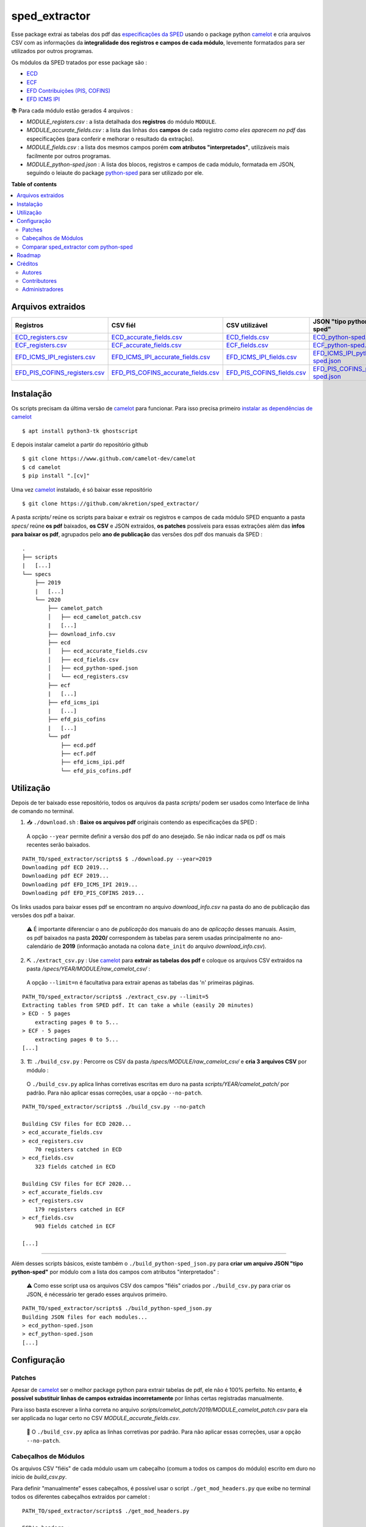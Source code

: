 ============
sped_extractor
============


Esse package extrai as tabelas dos pdf das `especificações da SPED <http://sped.rfb.gov.br/pasta/show/9>`_ usando o package python `camelot`_ e cria arquivos CSV com as informações da **integralidade dos registros e campos de cada módulo**, levemente formatados para ser utilizados por outros programas.

Os módulos da SPED tratados por esse package são :

- `ECD <http://sped.rfb.gov.br/pasta/show/1569>`_
- `ECF <http://sped.rfb.gov.br/pasta/show/1644>`_
- `EFD Contribuições (PIS, COFINS) <http://sped.rfb.gov.br/pasta/show/1989>`_
- `EFD ICMS IPI <http://sped.rfb.gov.br/pasta/show/1573>`_

📚  Para cada módulo estão gerados 4 arquivos :

- *MODULE_registers.csv* : a lista detalhada dos **registros** do módulo ``MODULE``.
- *MODULE_accurate_fields.csv* : a lista das linhas dos **campos** de cada registro *como eles aparecem no pdf* das especificações (para conferir e melhorar o resultado da extração).
- *MODULE_fields.csv* : a lista dos mesmos campos porém **com atributos "interpretados"**, utilizáveis mais facilmente por outros programas.
- *MODULE_python-sped.json* : A lista dos blocos, registros e campos de cada módulo, formatada em JSON, seguindo o leiaute do package `python-sped`_ para ser utilizado por ele.


**Table of contents**

.. contents::
   :local:

Arquivos extraidos
==================

=============================  ===================================  ==========================  ===========================
Registros                      CSV fiél                             CSV utilizável              JSON "tipo python-sped"
=============================  ===================================  ==========================  ===========================
ECD_registers.csv_             ECD_accurate_fields.csv_             ECD_fields.csv_             ECD_python-sped.json_
ECF_registers.csv_             ECF_accurate_fields.csv_             ECF_fields.csv_             ECF_python-sped.json_
EFD_ICMS_IPI_registers.csv_    EFD_ICMS_IPI_accurate_fields.csv_    EFD_ICMS_IPI_fields.csv_    EFD_ICMS_IPI_python-sped.json_
EFD_PIS_COFINS_registers.csv_  EFD_PIS_COFINS_accurate_fields.csv_  EFD_PIS_COFINS_fields.csv_  EFD_PIS_COFINS_python-sped.json_
=============================  ===================================  ==========================  ===========================

Instalação
============

Os scripts precisam da última versão de `camelot`_ para funcionar. Para isso precisa primeiro `instalar as dependências de camelot <https://camelot-py.readthedocs.io/en/master/user/install-deps.html>`_ ::

  $ apt install python3-tk ghostscript

E depois instalar camelot a partir do repositório github ::

  $ git clone https://www.github.com/camelot-dev/camelot
  $ cd camelot
  $ pip install ".[cv]"

Uma vez `camelot`_ instalado, é só baixar esse repositório ::

  $ git clone https://github.com/akretion/sped_extractor/

A pasta *scripts/* reúne os scripts para baixar e extrair os registros e campos de cada módulo SPED enquanto a pasta *specs/* reúne **os pdf** baixados, **os CSV** e JSON extraídos, **os patches** possíveis para essas extrações além das **infos para baixar os pdf**, agrupados pelo **ano de publicação** das versões dos pdf dos manuais da SPED :

::

  .
  ├── scripts
  |   [...]
  └── specs
      ├── 2019
      |   [...]
      └── 2020
          ├── camelot_patch
          │   ├── ecd_camelot_patch.csv
          |   [...]
          ├── download_info.csv
          ├── ecd
          │   ├── ecd_accurate_fields.csv
          │   ├── ecd_fields.csv
          │   ├── ecd_python-sped.json
          │   └── ecd_registers.csv
          ├── ecf
          |   [...]
          ├── efd_icms_ipi
          |   [...]
          ├── efd_pis_cofins
          |   [...]
          └── pdf
              ├── ecd.pdf
              ├── ecf.pdf
              ├── efd_icms_ipi.pdf
              └── efd_pis_cofins.pdf

Utilização
==========

Depois de ter baixado esse repositório, todos os arquivos da pasta *scripts/* podem ser usados como Interface de linha de comando no terminal.

1. 📥 ``./download.sh`` : **Baixe os arquivos pdf** originais contendo as especificações da SPED :

  A opção ``--year`` permite definir a versão dos pdf do ano desejado. Se não indicar nada os pdf os mais recentes serão baixados.

::

  PATH_TO/sped_extractor/scripts$ $ ./download.py --year=2019
  Downloading pdf ECD 2019...
  Downloading pdf ECF 2019...
  Downloading pdf EFD_ICMS_IPI 2019...
  Downloading pdf EFD_PIS_COFINS 2019...

Os links usados para baixar esses pdf se encontram no arquivo *download_info.csv* na pasta do ano de publicação das versões dos pdf a baixar.

  ⚠️  É importante diferenciar o ano de *publicação* dos manuais do ano de *aplicação* desses manuais. Assim, os pdf baixados na pasta **2020/** correspondem às tabelas para serem usadas principalmente no ano-calendário de **2019** (informação anotada na colona ``date_init`` do arquivo *download_info.csv*).


2. ⛏️ ``./extract_csv.py`` : Use `camelot`_ para **extrair as tabelas dos pdf** e coloque os arquivos CSV extraidos na pasta */specs/YEAR/MODULE/raw_camelot_csv/* :

  A opção ``--limit=n`` é facultativa para extrair apenas as tabelas das 'n' primeiras páginas.

::

  PATH_TO/sped_extractor/scripts$ ./extract_csv.py --limit=5
  Extracting tables from SPED pdf. It can take a while (easily 20 minutes)
  > ECD - 5 pages
      extracting pages 0 to 5...
  > ECF - 5 pages
      extracting pages 0 to 5...
  [...]

3. 🏗️ ``./build_csv.py`` : Percorre os CSV da pasta */specs/MODULE/raw_camelot_csv/* e **cria 3 arquivos CSV** por módulo :

  O ``./build_csv.py`` aplica linhas corretivas escritas em duro na pasta *scripts/YEAR/camelot_patch/* por padrão. Para não aplicar essas correções, usar a opção ``--no-patch``.

::

  PATH_TO/sped_extractor/scripts$ ./build_csv.py --no-patch

  Building CSV files for ECD 2020...
  > ecd_accurate_fields.csv
  > ecd_registers.csv
      70 registers catched in ECD
  > ecd_fields.csv
      323 fields catched in ECD

  Building CSV files for ECF 2020...
  > ecf_accurate_fields.csv
  > ecf_registers.csv
      179 registers catched in ECF
  > ecf_fields.csv
      903 fields catched in ECF

  [...]


-------

Além desses scripts básicos, existe também o ``./build_python-sped_json.py`` para **criar um arquivo JSON "tipo python-sped"** por módulo com a lista dos campos com atributos "interpretados" :

  ⚠️  Como esse script usa os arquivos CSV dos campos "fiéis" criados por ``./build_csv.py`` para criar os JSON, é nécessário ter gerado esses arquivos primeiro.

::

  PATH_TO/sped_extractor/scripts$ ./build_python-sped_json.py
  Building JSON files for each modules...
  > ecd_python-sped.json
  > ecf_python-sped.json
  [...]

Configuração
============

Patches
~~~~~~~

Apesar de `camelot`_ ser o melhor package python para extrair tabelas de pdf, ele não é 100% perfeito. No entanto, **é possível substituir linhas de campos extraidas incorretamente** por linhas certas registradas manualmente.

Para isso basta escrever a linha correta no arquivo *scripts/camelot_patch/2019/MODULE_camelot_patch.csv* para ela ser applicada no lugar certo no CSV *MODULE_accurate_fields.csv*.

  🔎  O ``./build_csv.py`` aplica as linhas corretivas por padrão. Para não aplicar essas correções, usar a opção ``--no-patch``.

Cabeçalhos de Módulos
~~~~~~~

Os arquivos CSV "fiéis" de cada módulo usam um cabeçalho (comum a todos os campos do módulo) escrito em duro no início de *build_csv.py*.

Para definir "manualmente" esses cabeçalhos, é possível usar o script ``./get_mod_headers.py`` que exibe no terminal todos os diferentes cabeçalhos extraídos por camelot :

::

  PATH_TO/sped_extractor/scripts$ ./get_mod_headers.py

  ECD's headers :
  ['Nº', 'Campo', 'Descrição', 'Tipo', 'Tamanho', 'Decimal']
  ['Nº', 'Campo', 'Descrição', 'Tipo', 'Tamanho', 'Decimal', 'Valores Válidos', 'Obrigatório', 'Regras de Validação do Campo']
  ['Nº', 'Campo', 'Descrição', '', 'Tipo Tamanho', 'Decimal', 'Valores Válidos', 'Obrigatório', 'Regras de Validação do Campo']
  ['Nº', 'Campo', 'Descrição', 'Tipo', 'Tamanho', 'Decimal', 'Valores Válidos', 'Obrigatório', 'Regras de Validação de Campo']

  ECF's headers :
  ['Nº', 'Campo', 'Descrição', 'Tipo', '', 'Tamanho Decimal', 'Valores Válidos', 'Obrigatório']
  ['Nº', 'Campo', 'Descrição', 'Tipo', 'Tamanho', 'Decimal', 'Valores Válidos', 'Obrigatório']
  ['Nº', 'Campo', 'Descrição', 'Tipo', 'Tamanho Decimal', '', 'Valores Válidos', 'Obrigatório']
  ['Nº', 'Campo', 'Descrição', 'Tipo', '', 'Tamanho Decimal', '', 'Valores Válidos Obrigatório']

  [...]

Comparar sped_extractor com python-sped
~~~~~~~

python-sped_ é uma biblioteca python com a lista dos campos de cada módulo da SPED, porém escrita "manualmente" e desatualizada (ECD e ECF seguindo os pdf das especificações de 2017, EFD/ICMS-IPI e EFD/PIS-COFINS seguindo os pdf das especificações de 2015).

Apesar disso, pode ser interessante comparar essas listas de campos com as listas extraidas pelo **sped_extractor**. Para isso é só lançar o script ``./compare_ptyhon-sped.py``.

Um exemple de comparação com python-sped_ pode ser encontrada `aqui <https://gist.github.com/clementmbr/3a730276bd19f639780521777628d763>`_.


Roadmap
========

- Criar pacote python instalável com pip.
- Melhorar o arquivo JSON "tipo python-sped" (valor dos itens "regras" e "campos_chave" dos registros)

Créditos
=======

Autores
~~~~~~~

* Akretion

Contributores
~~~~~~~~~~~~

* Raphaël Valyi <raphael.valyi@akretion.com.br>
* Clément Mombereau <clement.mombereau@akretion.com.br>


Administradores
~~~~~~~~~~~

Esse package está administrado por `Akretion <https://akretion.com/pt-BR>`_.

.. _camelot: https://github.com/atlanhq/camelot
.. _python-sped: https://github.com/sped-br/python-sped/

.. _ECD_registers.csv: specs/2020/ecd/ecd_registers.csv
.. _ECF_registers.csv: specs/2020/ecf/ecf_registers.csv
.. _EFD_ICMS_IPI_registers.csv: specs/2020/efd_icms_ipi/efd_icms_ipi_registers.csv
.. _EFD_PIS_COFINS_registers.csv: specs/2020/efd_pis_cofins/efd_pis_cofins_registers.csv

.. _ECD_accurate_fields.csv: specs/2020/ecd/ecd_accurate_fields.csv
.. _ECF_accurate_fields.csv: specs/2020/ecf/ecf_accurate_fields.csv
.. _EFD_ICMS_IPI_accurate_fields.csv: specs/2020/efd_icms_ipi/efd_icms_ipi_accurate_fields.csv
.. _EFD_PIS_COFINS_accurate_fields.csv: specs/2020/efd_pis_cofins/efd_pis_cofins_accurate_fields.csv

.. _ECD_fields.csv: specs/2020/ecd/ecd_fields.csv
.. _ECF_fields.csv: specs/2020/ecf/ecf_fields.csv
.. _EFD_ICMS_IPI_fields.csv: specs/2020/efd_icms_ipi/efd_icms_ipi_fields.csv
.. _EFD_PIS_COFINS_fields.csv: specs/2020/efd_pis_cofins/efd_pis_cofins_fields.csv

.. _ECD_python-sped.json: specs/2020/ecd/ecd_python-sped.json
.. _ECF_python-sped.json: specs/2020/ecf/ecf_python-sped.json
.. _EFD_ICMS_IPI_python-sped.json: specs/2020/efd_icms_ipi/efd_icms_ipi_python-sped.json
.. _EFD_PIS_COFINS_python-sped.json: specs/2020/efd_pis_cofins/efd_pis_cofins_python-sped.json
